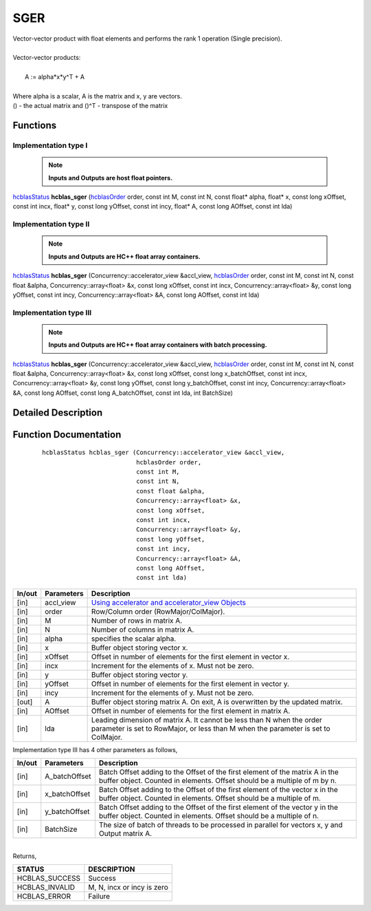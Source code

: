 ####
SGER 
####

| Vector-vector product with float elements and performs the rank 1 operation (Single precision).
|
| Vector-vector products:
|
|    A := alpha*x*y^T + A
|
| Where alpha is a scalar, A is the matrix and x, y are vectors.
| () - the actual matrix and ()^T - transpose of the matrix
 

Functions
^^^^^^^^^

Implementation type I
---------------------

 .. note:: **Inputs and Outputs are host float pointers.**

`hcblasStatus <HCBLAS_TyPES.html>`_ **hcblas_sger** (`hcblasOrder <HCBLAS_TyPES.html>`_ order, const int M, const int N, const float* alpha, float* x, const long xOffset, const int incx, float* y, const long yOffset, const int incy, float* A, const long AOffset, const int lda) 

Implementation type II
----------------------

 .. note:: **Inputs and Outputs are HC++ float array containers.**

`hcblasStatus <HCBLAS_TyPES.html>`_ **hcblas_sger** (Concurrency::accelerator_view &accl_view, `hcblasOrder <HCBLAS_TyPES.html>`_ order, const int M, const int N, const float &alpha, Concurrency::array<float> &x, const long xOffset, const int incx, Concurrency::array<float> &y, const long yOffset, const int incy, Concurrency::array<float> &A, const long AOffset, const int lda)

Implementation type III
-----------------------

 .. note:: **Inputs and Outputs are HC++ float array containers with batch processing.**

`hcblasStatus <HCBLAS_TyPES.html>`_ **hcblas_sger** (Concurrency::accelerator_view &accl_view, `hcblasOrder <HCBLAS_TyPES.html>`_ order, const int M, const int N, const float &alpha, Concurrency::array<float> &x, const long xOffset, const long x_batchOffset, const int incx, Concurrency::array<float> &y, const long yOffset, const long y_batchOffset, const int incy, Concurrency::array<float> &A, const long AOffset, const long A_batchOffset, const int lda, int BatchSize)  

Detailed Description
^^^^^^^^^^^^^^^^^^^^

Function Documentation
^^^^^^^^^^^^^^^^^^^^^^

 ::

              hcblasStatus hcblas_sger (Concurrency::accelerator_view &accl_view, 
                                        hcblasOrder order,
                                        const int M, 
                                        const int N, 
                                        const float &alpha,
                                        Concurrency::array<float> &x, 
                                        const long xOffset, 
                                        const int incx,
                                        Concurrency::array<float> &y, 
                                        const long yOffset, 
                                        const int incy,
                                        Concurrency::array<float> &A, 
                                        const long AOffset, 
                                        const int lda)


+------------+-----------------+--------------------------------------------------------------+
|  In/out    |  Parameters     | Description                                                  |
+============+=================+==============================================================+
|    [in]    |  accl_view      | `Using accelerator and accelerator_view Objects              |  
|            |                 | <https://msdn.microsoft.com/en-us/library/hh873132.aspx>`_   |
+------------+-----------------+--------------------------------------------------------------+
|    [in]    |	order	       | Row/Column order (RowMajor/ColMajor).                        |
+------------+-----------------+--------------------------------------------------------------+
|    [in]    |	M              | Number of rows in matrix A.                                  |
+------------+-----------------+--------------------------------------------------------------+
|    [in]    |	N	       | Number of columns in matrix A.                               |
+------------+-----------------+--------------------------------------------------------------+
|    [in]    |	alpha	       | specifies the scalar alpha.                                  |
+------------+-----------------+--------------------------------------------------------------+
|    [in]    |	x              | Buffer object storing vector x.                              |
+------------+-----------------+--------------------------------------------------------------+
|    [in]    | 	xOffset        | Offset in number of elements for the first element           |
|            |                 | in vector x.                                                 |
+------------+-----------------+--------------------------------------------------------------+
|    [in]    |	incx	       | Increment for the elements of x. Must not be zero.           |
+------------+-----------------+--------------------------------------------------------------+
|    [in]    |	y	       | Buffer object storing vector y.                              |
+------------+-----------------+--------------------------------------------------------------+
|    [in]    |	yOffset	       | Offset in number of elements for the first element           |
|            |                 | in vector y.                                                 |
+------------+-----------------+--------------------------------------------------------------+
|    [in]    |	incy	       | Increment for the elements of y. Must not be zero.           |
+------------+-----------------+--------------------------------------------------------------+
|    [out]   | 	A              | Buffer object storing matrix A. On exit, A is overwritten    |
|            |                 | by the updated matrix.                                       |
+------------+-----------------+--------------------------------------------------------------+
|    [in]    |	AOffset        | Offset in number of elements for the first element           |
|            |                 | in matrix A.                                                 |
+------------+-----------------+--------------------------------------------------------------+
|    [in]    |	lda	       | Leading dimension of matrix A. It cannot be less than N when |
|            |                 | the order parameter is set to RowMajor, or less than M       |
|            |                 | when the parameter is set to ColMajor.                       |
+------------+-----------------+--------------------------------------------------------------+

| Implementation type III has 4 other parameters as follows,
+------------+-----------------+--------------------------------------------------------------+
|  In/out    |  Parameters     | Description                                                  |
+============+=================+==============================================================+
|    [in]    |  A_batchOffset  | Batch Offset adding to the Offset of the first element of    |
|            |                 | the matrix A in the buffer object. Counted in elements.      |
|            |                 | Offset should be a multiple of m by n.                       |
+------------+-----------------+--------------------------------------------------------------+
|    [in]    |  x_batchOffset  | Batch Offset adding to the Offset of the first element of    |
|            |                 | the vector x in the buffer object. Counted in elements.      |
|            |                 | Offset should be a multiple of m.                            |
+------------+-----------------+--------------------------------------------------------------+
|    [in]    |  y_batchOffset  | Batch Offset adding to the Offset of the first element of    |
|            |                 | the vector y in the buffer object. Counted in elements.      |
|            |                 | Offset should be a multiple of n.                            |
+------------+-----------------+--------------------------------------------------------------+
|    [in]    |  BatchSize      | The size of batch of threads to be processed in parallel for |
|            |                 | vectors x, y and Output matrix A.                            |
+------------+-----------------+--------------------------------------------------------------+

|
| Returns, 

==============   ===========================
STATUS           DESCRIPTION
==============   ===========================
HCBLAS_SUCCESS    Success
HCBLAS_INVALID    M, N, incx or incy is zero
HCBLAS_ERROR      Failure
==============   ===========================  
